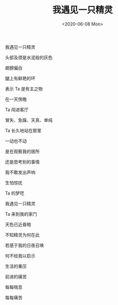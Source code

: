 #+TITLE: 我遇见一只精灵
#+DATE: <2020-06-08 Mon>
我遇见一只精灵

头部及颈是水泥般的灰色

翅膀偏白

腿上有鲜艳的环

表示 Ta 是有主之物

在一天傍晚

Ta 闯进客厅

冒失、急躁、天真、单纯

Ta 长久地站在那里

一动也不动

是在观察我的居所

还是思考别的事情

我不敢发出声响

生怕惊扰

Ta 的梦呓

我遇见一只精灵

Ta 来到我的家门

天色已近昏暗

不知精灵为何在此

若感于我的日夜召唤

何不给我以启示

生活的重压

前进的痛苦

每每喘息

每每痛苦
